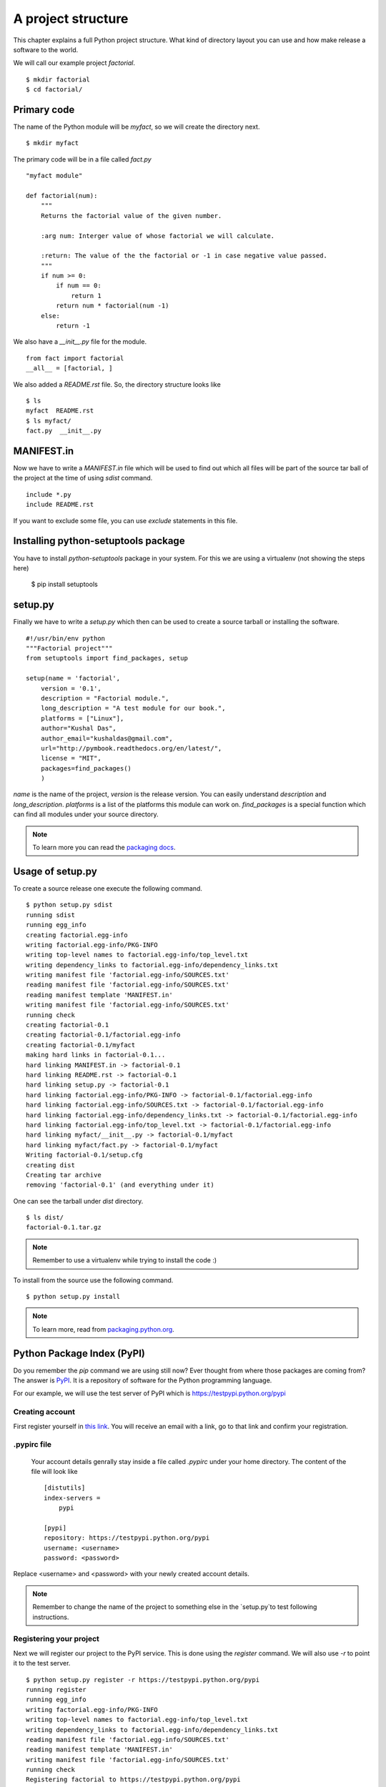 
====================
A project structure
====================

This chapter explains a full Python project structure. What kind of directory layout
you can use and how make release a software to the world.

We will call our example project *factorial*.
::

    $ mkdir factorial
    $ cd factorial/

Primary code
=============

The name of the Python module will be *myfact*, so we will create the directory next.
::

    $ mkdir myfact

The primary code will be in a file called *fact.py*
::

    "myfact module"

    def factorial(num):
        """
        Returns the factorial value of the given number.

        :arg num: Interger value of whose factorial we will calculate.

        :return: The value of the the factorial or -1 in case negative value passed.
        """
        if num >= 0:
            if num == 0:
                return 1
            return num * factorial(num -1)
        else:
            return -1

We also have a *__init__.py* file for the module.
::

    from fact import factorial
    __all__ = [factorial, ]

We also added a *README.rst* file. So, the directory structure looks like
::

    $ ls
    myfact  README.rst
    $ ls myfact/
    fact.py  __init__.py


MANIFEST.in
============

Now we have to write a *MANIFEST.in* file which will be used to find out which all
files will be part of the source tar ball of the project at the time of using *sdist* command.
::

    include *.py
    include README.rst

If you want to exclude some file, you can use *exclude* statements in this file.

Installing python-setuptools package
====================================

You have to install *python-setuptools* package in your system. For this we are using
a virtualenv (not showing the steps here)


    $ pip install setuptools


setup.py
=========

Finally we have to write a *setup.py* which then can be used to create a source tarball
or installing the software.
::

    #!/usr/bin/env python
    """Factorial project"""
    from setuptools import find_packages, setup

    setup(name = 'factorial',
        version = '0.1',
        description = "Factorial module.",
        long_description = "A test module for our book.",
        platforms = ["Linux"],
        author="Kushal Das",
        author_email="kushaldas@gmail.com",
        url="http://pymbook.readthedocs.org/en/latest/",
        license = "MIT",
        packages=find_packages()
        )
*name* is the name of the project, *version* is the release version. You can easily
understand *description* and *long_description*. *platforms* is a list of the platforms
this module can work on. *find_packages* is a special function which can find
all modules under your source directory.

.. note:: To learn more you can read the `packaging docs <https://packaging.python.org/en/latest/distributing.html>`_.


Usage of setup.py
==================

To create a source release one execute the following command.
::

    $ python setup.py sdist
    running sdist
    running egg_info
    creating factorial.egg-info
    writing factorial.egg-info/PKG-INFO
    writing top-level names to factorial.egg-info/top_level.txt
    writing dependency_links to factorial.egg-info/dependency_links.txt
    writing manifest file 'factorial.egg-info/SOURCES.txt'
    reading manifest file 'factorial.egg-info/SOURCES.txt'
    reading manifest template 'MANIFEST.in'
    writing manifest file 'factorial.egg-info/SOURCES.txt'
    running check
    creating factorial-0.1
    creating factorial-0.1/factorial.egg-info
    creating factorial-0.1/myfact
    making hard links in factorial-0.1...
    hard linking MANIFEST.in -> factorial-0.1
    hard linking README.rst -> factorial-0.1
    hard linking setup.py -> factorial-0.1
    hard linking factorial.egg-info/PKG-INFO -> factorial-0.1/factorial.egg-info
    hard linking factorial.egg-info/SOURCES.txt -> factorial-0.1/factorial.egg-info
    hard linking factorial.egg-info/dependency_links.txt -> factorial-0.1/factorial.egg-info
    hard linking factorial.egg-info/top_level.txt -> factorial-0.1/factorial.egg-info
    hard linking myfact/__init__.py -> factorial-0.1/myfact
    hard linking myfact/fact.py -> factorial-0.1/myfact
    Writing factorial-0.1/setup.cfg
    creating dist
    Creating tar archive
    removing 'factorial-0.1' (and everything under it)

One can see the tarball under *dist* directory.
::

    $ ls dist/
    factorial-0.1.tar.gz

.. note:: Remember to use a virtualenv while trying to install the code :)

To install from the source use the following command.
::

    $ python setup.py install

.. note:: To learn more, read from `packaging.python.org <https://packaging.python.org/en/latest/distributing.html>`_.

Python Package Index (PyPI)
============================

Do you remember the *pip* command we are using still now? Ever thought from where those packages
are coming from? The answer is `PyPI <http://pypi.python.org/pypi>`_. It is a
repository of software for the Python programming language.

For our example, we will use the test server of PyPI which is `https://testpypi.python.org/pypi <https://testpypi.python.org/pypi>`_

Creating account
-----------------

First register yourself in `this link <https://testpypi.python.org/pypi?%3Aaction=register_form>`_. You will
receive an email with a link, go to that link and confirm your registration.

.pypirc file
-------------

 Your account details genrally stay inside a file called *.pypirc* under your home directory.
 The content of the file will look like
 ::

    [distutils]
    index-servers =
        pypi

    [pypi]
    repository: https://testpypi.python.org/pypi
    username: <username>
    password: <password>

Replace <username> and <password> with your newly created account details.

.. note:: Remember to change the name of the project to something else in the `setup.py`to test following instructions.

Registering your project
-------------------------

Next we will register our project to the PyPI service. This is done using the `register` command. We will
also use `-r` to point it to the test server.
::

    $ python setup.py register -r https://testpypi.python.org/pypi
    running register
    running egg_info
    writing factorial.egg-info/PKG-INFO
    writing top-level names to factorial.egg-info/top_level.txt
    writing dependency_links to factorial.egg-info/dependency_links.txt
    reading manifest file 'factorial.egg-info/SOURCES.txt'
    reading manifest template 'MANIFEST.in'
    writing manifest file 'factorial.egg-info/SOURCES.txt'
    running check
    Registering factorial to https://testpypi.python.org/pypi
    Server response (200): OK

Uploading your project
-----------------------

Now finally we can upload our project to the PyPI server using `upload` command.
Remember that this command needs to be invoked immediately after you build the source/binary
distribution files.
::

    $ python setup.py sdist upload -r https://testpypi.python.org/pypi
    running sdist
    running egg_info
    writing factorial.egg-info/PKG-INFO
    writing top-level names to factorial.egg-info/top_level.txt
    writing dependency_links to factorial.egg-info/dependency_links.txt
    reading manifest file 'factorial.egg-info/SOURCES.txt'
    reading manifest template 'MANIFEST.in'
    writing manifest file 'factorial.egg-info/SOURCES.txt'
    running check
    creating factorial-0.1
    creating factorial-0.1/factorial.egg-info
    creating factorial-0.1/myfact
    making hard links in factorial-0.1...
    hard linking MANIFEST.in -> factorial-0.1
    hard linking README.rst -> factorial-0.1
    hard linking setup.py -> factorial-0.1
    hard linking factorial.egg-info/PKG-INFO -> factorial-0.1/factorial.egg-info
    hard linking factorial.egg-info/SOURCES.txt -> factorial-0.1/factorial.egg-info
    hard linking factorial.egg-info/dependency_links.txt -> factorial-0.1/factorial.egg-info
    hard linking factorial.egg-info/top_level.txt -> factorial-0.1/factorial.egg-info
    hard linking myfact/__init__.py -> factorial-0.1/myfact
    hard linking myfact/fact.py -> factorial-0.1/myfact
    Writing factorial-0.1/setup.cfg
    Creating tar archive
    removing 'factorial-0.1' (and everything under it)
    running upload
    Submitting dist/factorial-0.1.tar.gz to https://testpypi.python.org/pypi
    Server response (200): OK

Now if you visit the `site <https://testpypi.python.org/pypi/factorial/>`_, you will find
your project is ready to be used by others.


